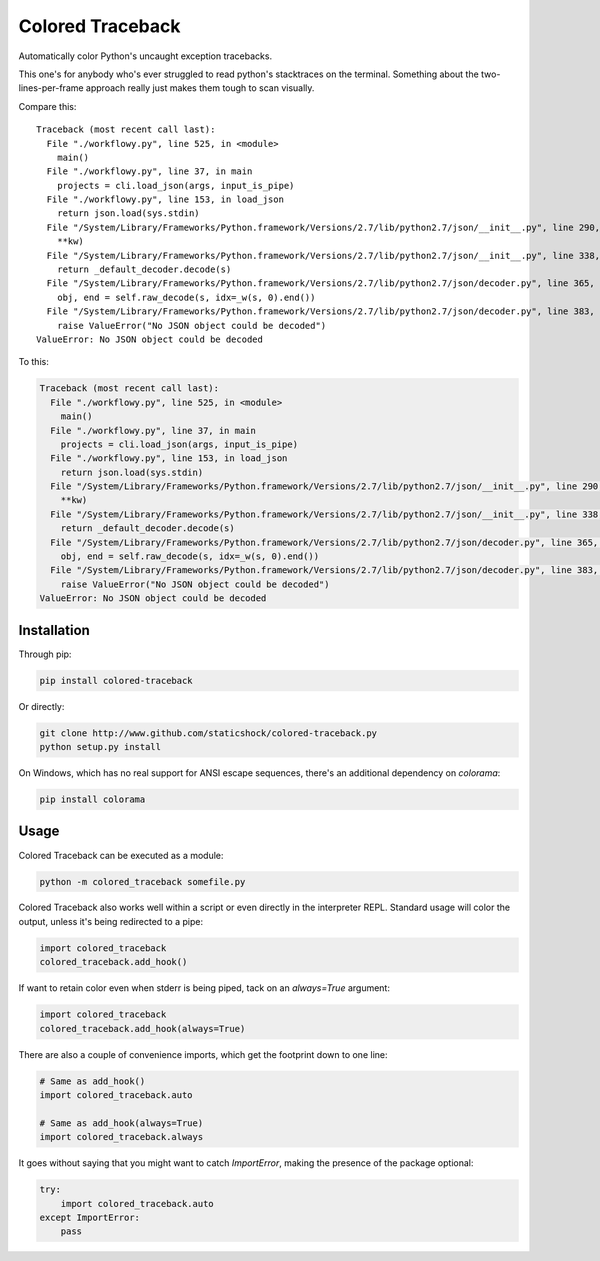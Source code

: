 Colored Traceback
=================

Automatically color Python's uncaught exception tracebacks.

This one's for anybody who's ever struggled to read python's stacktraces on the
terminal. Something about the two-lines-per-frame approach really just makes
them tough to scan visually.

Compare this:

::

    Traceback (most recent call last):
      File "./workflowy.py", line 525, in <module>
        main()
      File "./workflowy.py", line 37, in main
        projects = cli.load_json(args, input_is_pipe)
      File "./workflowy.py", line 153, in load_json
        return json.load(sys.stdin)
      File "/System/Library/Frameworks/Python.framework/Versions/2.7/lib/python2.7/json/__init__.py", line 290, in load
        **kw)
      File "/System/Library/Frameworks/Python.framework/Versions/2.7/lib/python2.7/json/__init__.py", line 338, in loads
        return _default_decoder.decode(s)
      File "/System/Library/Frameworks/Python.framework/Versions/2.7/lib/python2.7/json/decoder.py", line 365, in decode
        obj, end = self.raw_decode(s, idx=_w(s, 0).end())
      File "/System/Library/Frameworks/Python.framework/Versions/2.7/lib/python2.7/json/decoder.py", line 383, in raw_decode
        raise ValueError("No JSON object could be decoded")
    ValueError: No JSON object could be decoded

To this:

.. code-block:: python

    Traceback (most recent call last):
      File "./workflowy.py", line 525, in <module>
        main()
      File "./workflowy.py", line 37, in main
        projects = cli.load_json(args, input_is_pipe)
      File "./workflowy.py", line 153, in load_json
        return json.load(sys.stdin)
      File "/System/Library/Frameworks/Python.framework/Versions/2.7/lib/python2.7/json/__init__.py", line 290, in load
        **kw)
      File "/System/Library/Frameworks/Python.framework/Versions/2.7/lib/python2.7/json/__init__.py", line 338, in loads
        return _default_decoder.decode(s)
      File "/System/Library/Frameworks/Python.framework/Versions/2.7/lib/python2.7/json/decoder.py", line 365, in decode
        obj, end = self.raw_decode(s, idx=_w(s, 0).end())
      File "/System/Library/Frameworks/Python.framework/Versions/2.7/lib/python2.7/json/decoder.py", line 383, in raw_decode
        raise ValueError("No JSON object could be decoded")
    ValueError: No JSON object could be decoded

Installation
------------

Through pip:

.. code-block:: bash

    pip install colored-traceback

Or directly:

.. code-block:: bash

    git clone http://www.github.com/staticshock/colored-traceback.py
    python setup.py install

On Windows, which has no real support for ANSI escape sequences, there's an
additional dependency on `colorama`:

.. code-block:: bash

    pip install colorama

Usage
-----

Colored Traceback can be executed as a module:

.. code-block:: bash

    python -m colored_traceback somefile.py

Colored Traceback also works well within a script or even directly in the
interpreter REPL. Standard usage will color the output, unless it's being
redirected to a pipe:

.. code-block:: python

    import colored_traceback
    colored_traceback.add_hook()

If want to retain color even when stderr is being piped, tack on an
`always=True` argument:

.. code-block:: python

    import colored_traceback
    colored_traceback.add_hook(always=True)

There are also a couple of convenience imports, which get the footprint down to
one line:

.. code-block:: python

    # Same as add_hook()
    import colored_traceback.auto

    # Same as add_hook(always=True)
    import colored_traceback.always

It goes without saying that you might want to catch `ImportError`, making the
presence of the package optional:

.. code-block:: python

    try:
        import colored_traceback.auto
    except ImportError:
        pass
